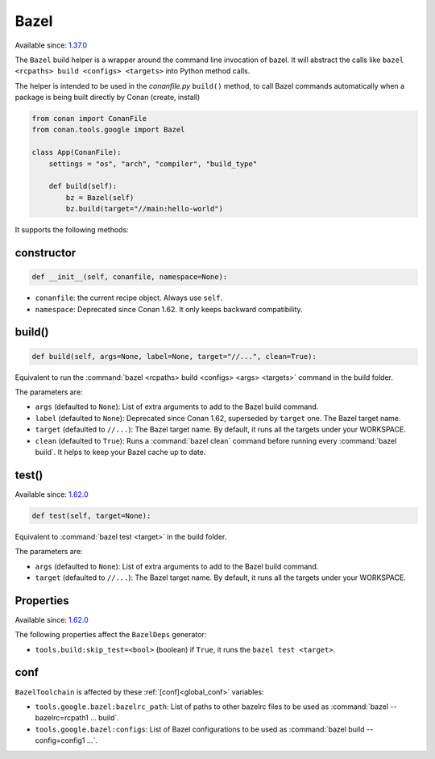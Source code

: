 .. _conan_tools_google_bazel:


Bazel
-----

Available since: `1.37.0 <https://github.com/conan-io/conan/releases/tag/1.37.0>`_

The ``Bazel`` build helper is a wrapper around the command line invocation of bazel. It will abstract the
calls like ``bazel <rcpaths> build <configs> <targets>`` into Python method calls.

The helper is intended to be used in the *conanfile.py* ``build()`` method, to call Bazel commands automatically
when a package is being built directly by Conan (create, install)


.. code-block:: python

    from conan import ConanFile
    from conan.tools.google import Bazel

    class App(ConanFile):
        settings = "os", "arch", "compiler", "build_type"

        def build(self):
            bz = Bazel(self)
            bz.build(target="//main:hello-world")


It supports the following methods:

constructor
+++++++++++

.. code:: python

    def __init__(self, conanfile, namespace=None):

- ``conanfile``: the current recipe object. Always use ``self``.
- ``namespace``: Deprecated since Conan 1.62. It only keeps backward compatibility.


build()
+++++++

.. code-block:: python

    def build(self, args=None, label=None, target="//...", clean=True):


Equivalent to run the :command:`bazel <rcpaths> build <configs> <args> <targets>` command in the build folder.

The parameters are:

* ``args`` (defaulted to ``None``): List of extra arguments to add to the Bazel build command.
* ``label`` (defaulted to ``None``): Deprecated since Conan 1.62, superseded by ``target`` one. The Bazel target name.
* ``target`` (defaulted to ``//...``): The Bazel target name. By default, it runs all the targets under your WORKSPACE.
* ``clean`` (defaulted to ``True``): Runs a :command:`bazel clean` command before running every :command:`bazel build`.
  It helps to keep your Bazel cache up to date.

test()
+++++++

Available since: `1.62.0 <https://github.com/conan-io/conan/releases/tag/1.62.0>`_

.. code-block:: python

    def test(self, target=None):


Equivalent to :command:`bazel test <target>` in the build folder.

The parameters are:

* ``args`` (defaulted to ``None``): List of extra arguments to add to the Bazel build command.
* ``target`` (defaulted to ``//...``): The Bazel target name. By default, it runs all the targets under your WORKSPACE.


Properties
++++++++++

Available since: `1.62.0 <https://github.com/conan-io/conan/releases/tag/1.62.0>`_

The following properties affect the ``BazelDeps`` generator:

- ``tools.build:skip_test=<bool>`` (boolean) if ``True``, it runs the ``bazel test <target>``.


conf
+++++

``BazelToolchain`` is affected by these :ref:`[conf]<global_conf>` variables:

- ``tools.google.bazel:bazelrc_path``: List of paths to other bazelrc files to be used as :command:`bazel --bazelrc=rcpath1 ... build`.
- ``tools.google.bazel:configs``: List of Bazel configurations to be used as :command:`bazel build --config=config1 ...`.
